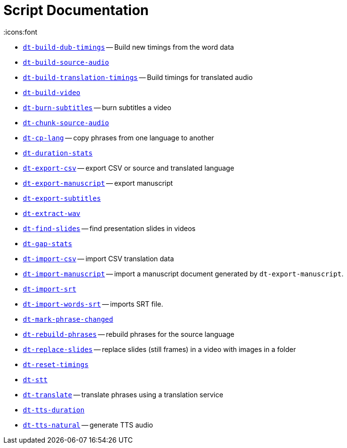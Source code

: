 = Script Documentation
:icons:font

* xref:dt-build-dub-timings.adoc[`dt-build-dub-timings`] -- Build new timings from the word data

* xref:dt-build-source-audio.adoc[`dt-build-source-audio`]

* xref:dt-build-translation-timings.adoc[`dt-build-translation-timings`] -- Build timings for translated audio

* xref:dt-build-video.adoc[`dt-build-video`]

* xref:dt-burn-subtitles.adoc[`dt-burn-subtitles`] -- burn subtitles a video

* xref:dt-chunk-source-audio.adoc[`dt-chunk-source-audio`]

* xref:dt-cp-lang.adoc[`dt-cp-lang`] -- copy phrases from one language to another

* xref:dt-duration-stats.adoc[`dt-duration-stats`]

* xref:dt-export-csv.adoc[`dt-export-csv`] -- export CSV or source and translated language

* xref:dt-export-manuscript.adoc[`dt-export-manuscript`] -- export manuscript

* xref:dt-export-subtitles.adoc[`dt-export-subtitles`]

* xref:dt-extract-wav.adoc[`dt-extract-wav`]

* xref:dt-find-slides.adoc[`dt-find-slides`] -- find presentation slides in videos

* xref:dt-gap-stats.adoc[`dt-gap-stats`]

* xref:dt-import-csv.adoc[`dt-import-csv`] -- import CSV translation data

* xref:dt-import-manuscript.adoc[`dt-import-manuscript`] -- import a manuscript document generated by `dt-export-manuscript`.

* xref:dt-import-srt.adoc[`dt-import-srt`]

* xref:dt-import-words-srt.adoc[`dt-import-words-srt`] -- imports SRT file.

* xref:dt-mark-phrase-changed.adoc[`dt-mark-phrase-changed`]

* xref:dt-rebuild-phrases.adoc[`dt-rebuild-phrases`] -- rebuild phrases for the source language

* xref:dt-replace-slides.adoc[`dt-replace-slides`] -- replace slides (still frames) in a video with images in a folder

* xref:dt-reset-timings.adoc[`dt-reset-timings`]

* xref:dt-stt.adoc[`dt-stt`]

* xref:dt-translate.adoc[`dt-translate`] -- translate phrases using a translation service

* xref:dt-tts-duration.adoc[`dt-tts-duration`]

* xref:dt-tts-natural.adoc[`dt-tts-natural`] -- generate TTS audio

